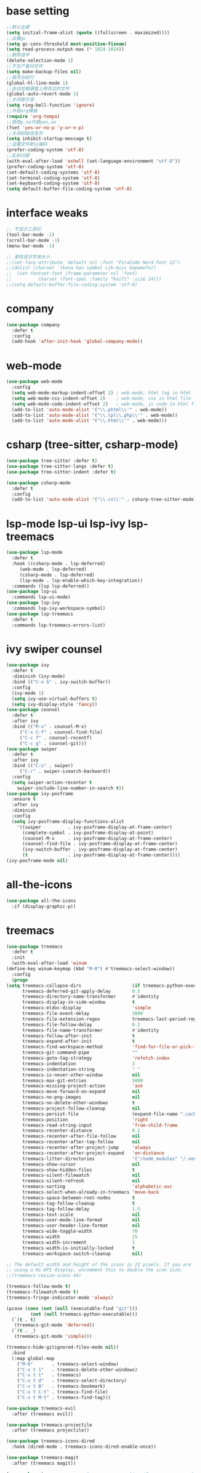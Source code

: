 #+STARTUP: overview
* base setting
  #+begin_src emacs-lisp
    ;;默认全屏
    (setq initial-frame-alist (quote ((fullscreen . maximized))))
    ;;设置gc
    (setq gc-cons-threshold most-positive-fixnum)
    (setq read-process-output-max (* 1024 1024))
    ;;删除选中
    (delete-selection-mode 1)
    ;;不生产备份文件
    (setq make-backup-files nil)
    ;;高亮当前行
    (global-hl-line-mode 1)
    ;;自动加载硬盘上修改过的文件
    (global-auto-revert-mode 1)
    ;;关闭提示音
    (setq ring-bell-function 'ignore)
    ;;开启org模板
    (require 'org-tempo)
    ;;使用y,no代替yes,no
    (fset 'yes-or-no-p 'y-or-n-p)
    ;;关闭初始信息页
    (setq inhibit-startup-message t)
    ;;设置文件默认编码
    (prefer-coding-system 'utf-8)
    ;;乱码问题
    (with-eval-after-load 'eshell (set-language-environment "utf-8"))
    (prefer-coding-system 'utf-8)
    (set-default-coding-systems 'utf-8)
    (set-terminal-coding-system 'utf-8)
    (set-keyboard-coding-system 'utf-8)
    (setq default-buffer-file-coding-system 'utf-8)
  #+end_src
* interface weaks
  #+begin_src emacs-lisp
    ;; 不显示工具栏
    (tool-bar-mode -1)
    (scroll-bar-mode -1)
    (menu-bar-mode -1)

    ;; 更改显示字体大小
    ;;(set-face-attribute 'default nil :font "FiraCode Nerd Font 12")
    ;;(dolist (charset '(kana han symbol cjk-misc bopomofo))
    ;;  (set-fontset-font (frame-parameter nil 'font)
    ;;			charset (font-spec :family "KaiTi" :size 24)))
    ;;(setq default-buffer-file-coding-system 'utf-8)
  #+end_src
* company
  #+begin_src emacs-lisp
    (use-package company
      :defer t
      :config
      (add-hook 'after-init-hook 'global-company-mode))
  #+end_src
* web-mode
  #+begin_src emacs-lisp
    (use-package web-mode
      :config
      (setq web-mode-markup-indent-offset 2) ; web-mode, html tag in html file
      (setq web-mode-css-indent-offset 2)    ; web-mode, css in html file
      (setq web-mode-code-indent-offset 2)   ; web-mode, js code in html file
      (add-to-list 'auto-mode-alist '("\\.phtml\\'" . web-mode))
      (add-to-list 'auto-mode-alist '("\\.tpl\\.php\\'" . web-mode))
      (add-to-list 'auto-mode-alist '("\\.html\\'" . web-mode)))
  #+end_src
* csharp (tree-sitter, csharp-mode)
  #+begin_src emacs-lisp
    (use-package tree-sitter :defer t)
    (use-package tree-sitter-langs :defer t)
    (use-package tree-sitter-indent :defer t)

    (use-package csharp-mode
      :defer t
      :config
      (add-to-list 'auto-mode-alist '("\\.cs\\'" . csharp-tree-sitter-mode)))
  #+end_src
* lsp-mode lsp-ui lsp-ivy lsp-treemacs
  #+begin_src emacs-lisp
    (use-package lsp-mode
      :defer t
      :hook ((csharp-mode . lsp-deferred)
	     (web-mode . lsp-deferred)
	     (csharp-mode . lsp-deferred)
	     (lsp-mode . lsp-enable-which-key-integration))
      :commands (lsp lsp-deferred))
    (use-package lsp-ui
      :commands lsp-ui-mode)
    (use-package lsp-ivy
      :commands lsp-ivy-workspace-symbol)
    (use-package lsp-treemacs
      :defer t
      :commands lsp-treemacs-errors-list)
  #+end_src
* ivy swiper counsel
  #+begin_src emacs-lisp
	(use-package ivy
	  :defer t
	  :diminish (ivy-mode)
	  :bind (("C-x b" . ivy-switch-buffer))
	  :config
	  (ivy-mode 1)
	  (setq ivy-use-virtual-buffers t)
	  (setq ivy-display-style 'fancy))
	(use-package counsel
	  :defer t
	  :after ivy
	  :bind (("M-x" . counsel-M-x)
		 ("C-x C-f" . counsel-find-file)
		 ("C-c f" . counsel-recentf)
		 ("C-c g" . counsel-git)))
	(use-package swiper
	  :defer t
	  :after ivy
	  :bind (("C-s" . swiper)
		 ("C-r" . swiper-isearch-backward))
	  :config
	  (setq swiper-action-recenter t
		swiper-include-line-number-in-search t))
	(use-package ivy-posframe
	  :ensure t
	  :after ivy
	  :diminish
	  :config
	  (setq ivy-posframe-display-functions-alist
		'((swiper          . ivy-posframe-display-at-frame-center)    
		  (complete-symbol . ivy-posframe-display-at-point)
		  (counsel-M-x     . ivy-posframe-display-at-frame-center)
		  (counsel-find-file . ivy-posframe-display-at-frame-center)
		  (ivy-switch-buffer . ivy-posframe-display-at-frame-center)
		  (t               . ivy-posframe-display-at-frame-center))))
    (ivy-posframe-mode nil)
  #+end_src
* all-the-icons
  #+begin_src emacs-lisp
    (use-package all-the-icons
      :if (display-graphic-p))
  #+end_src
* treemacs
  #+begin_src emacs-lisp
    (use-package treemacs
      :defer t
      :init
      (with-eval-after-load 'winum
	(define-key winum-keymap (kbd "M-0") #'treemacs-select-window))
      :config
      (progn
	(setq treemacs-collapse-dirs                   (if treemacs-python-executable 3 0)
	      treemacs-deferred-git-apply-delay        0.5
	      treemacs-directory-name-transformer      #'identity
	      treemacs-display-in-side-window          t
	      treemacs-eldoc-display                   'simple
	      treemacs-file-event-delay                3000
	      treemacs-file-extension-regex            treemacs-last-period-regex-value
	      treemacs-file-follow-delay               0.2
	      treemacs-file-name-transformer           #'identity
	      treemacs-follow-after-init               t
	      treemacs-expand-after-init               t
	      treemacs-find-workspace-method           'find-for-file-or-pick-first
	      treemacs-git-command-pipe                ""
	      treemacs-goto-tag-strategy               'refetch-index
	      treemacs-indentation                     2
	      treemacs-indentation-string              " "
	      treemacs-is-never-other-window           nil
	      treemacs-max-git-entries                 5000
	      treemacs-missing-project-action          'ask
	      treemacs-move-forward-on-expand          nil
	      treemacs-no-png-images                   nil
	      treemacs-no-delete-other-windows         t
	      treemacs-project-follow-cleanup          nil
	      treemacs-persist-file                    (expand-file-name ".cache/treemacs-persist" user-emacs-directory)
	      treemacs-position                        'right
	      treemacs-read-string-input               'from-child-frame
	      treemacs-recenter-distance               0.1
	      treemacs-recenter-after-file-follow      nil
	      treemacs-recenter-after-tag-follow       nil
	      treemacs-recenter-after-project-jump     'always
	      treemacs-recenter-after-project-expand   'on-distance
	      treemacs-litter-directories              '("/node_modules" "/.venv" "/.cask")
	      treemacs-show-cursor                     nil
	      treemacs-show-hidden-files               t
	      treemacs-silent-filewatch                nil
	      treemacs-silent-refresh                  nil
	      treemacs-sorting                         'alphabetic-asc
	      treemacs-select-when-already-in-treemacs 'move-back
	      treemacs-space-between-root-nodes        t
	      treemacs-tag-follow-cleanup              t
	      treemacs-tag-follow-delay                1.5
	      treemacs-text-scale                      nil
	      treemacs-user-mode-line-format           nil
	      treemacs-user-header-line-format         nil
	      treemacs-wide-toggle-width               70
	      treemacs-width                           25
	      treemacs-width-increment                 1
	      treemacs-width-is-initially-locked       t
	      treemacs-workspace-switch-cleanup        nil)

	;; The default width and height of the icons is 22 pixels. If you are
	;; using a Hi-DPI display, uncomment this to double the icon size.
	;;(treemacs-resize-icons 44)

	(treemacs-follow-mode t)
	(treemacs-filewatch-mode t)
	(treemacs-fringe-indicator-mode 'always)

	(pcase (cons (not (null (executable-find "git")))
		     (not (null treemacs-python-executable)))
	  (`(t . t)
	   (treemacs-git-mode 'deferred))
	  (`(t . _)
	   (treemacs-git-mode 'simple)))

	(treemacs-hide-gitignored-files-mode nil))
      :bind
      (:map global-map
	    ("M-0"       . treemacs-select-window)
	    ("C-x t 1"   . treemacs-delete-other-windows)
	    ("C-x t t"   . treemacs)
	    ("C-x t d"   . treemacs-select-directory)
	    ("C-x t B"   . treemacs-bookmark)
	    ("C-x t C-t" . treemacs-find-file)
	    ("C-x t M-t" . treemacs-find-tag)))

    (use-package treemacs-evil
      :after (treemacs evil))

    (use-package treemacs-projectile
      :after (treemacs projectile))

    (use-package treemacs-icons-dired
      :hook (dired-mode . treemacs-icons-dired-enable-once))

    (use-package treemacs-magit
      :after (treemacs magit))

    (use-package treemacs-persp ;;treemacs-perspective if you use perspective.el vs. persp-mode
      :after (treemacs persp-mode)
      :config (treemacs-set-scope-type 'Perspectives))
  #+end_src
* which-key
  #+begin_src emacs-lisp
    (use-package which-key
      :defer 7
      :config (which-key-mode)) 
  #+end_src
* restart-emacs
  #+begin_src emacs-lisp
    (use-package restart-emacs
      :ensure t)
  #+end_src
* benchmark-init
  #+begin_src emacs-lisp
    (use-package benchmark-init
      :ensure t
      :config
      ;; To disable collection of benchmark data after init is done.
      (add-hook 'after-init-hook 'benchmark-init/deactivate))
  #+end_src
* monokai-theme
  #+begin_src emacs-lisp
    (use-package monokai-theme
      :defer t
      :init
      (load-theme 'monokai t))
  #+end_src
* ox-reveal
  #+begin_src emacs-lisp
    (use-package ox-reveal
      :defer t
      :config
      (reveal-mode 1))
    (setq org-reveal-root "https://cdn.jsdelivr.net/npm/reveal.js/")
    (setq org-reveal-mathjax t)
    #+end_SRC
* try
  #+begin_src emacs-lisp
    (use-package try
      :defer t)
  #+end_src
* ace-window
  #+begin_src emacs-lisp
    (use-package ace-window
      :defer t
      :bind (("M-o" . ace-window))
      :config (ace-window 1))
  #+end_src
* org-bullets
  #+begin_src emacs-lisp
    (use-package org-bullets
      :defer t
      :config (add-hook 'org-mode-hook #'org-bullets-mode))
  #+end_src
* other
  ;;(setq indo-enable-flex-matching t)
  ;;(setq ido-everywhere t)
  ;;(ido-mode 1)
  ;;(defalias 'list-buffer)
  
